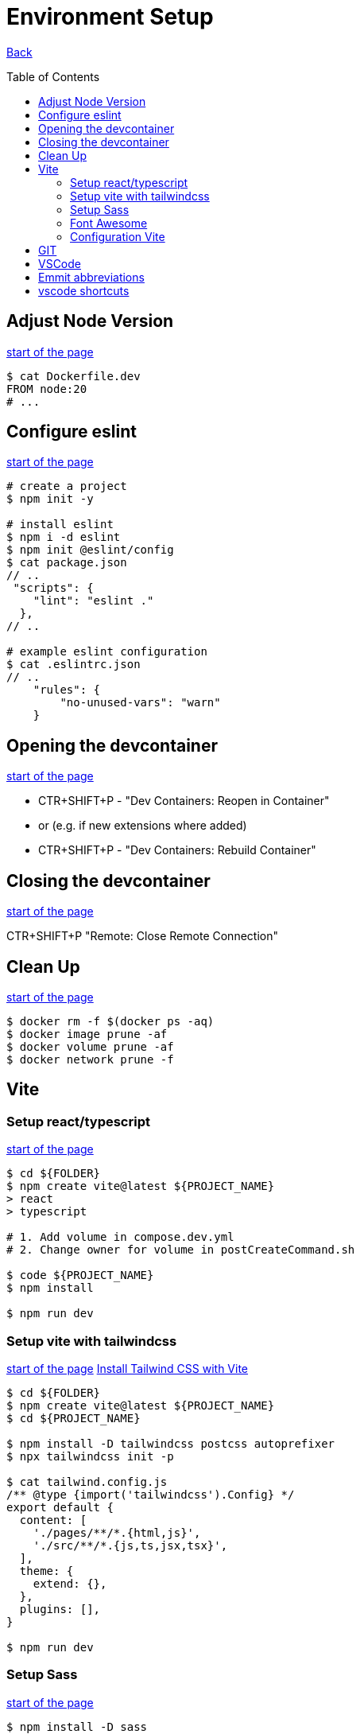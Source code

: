 [[top]]
= Environment Setup
:toc: preamble

link:../README.adoc[Back]

== Adjust Node Version
<<top,start of the page>>

[source, bash]
----
$ cat Dockerfile.dev
FROM node:20
# ...
----

== Configure eslint
<<top,start of the page>>

[source, bash]
----
# create a project
$ npm init -y

# install eslint
$ npm i -d eslint
$ npm init @eslint/config
$ cat package.json
// ..
 "scripts": {
    "lint": "eslint ."
  },
// ..

# example eslint configuration
$ cat .eslintrc.json
// ..
    "rules": {
        "no-unused-vars": "warn"
    }

----

== Opening the devcontainer
<<top,start of the page>>

* CTR+SHIFT+P - "Dev Containers: Reopen in Container"
* or (e.g. if new extensions where added)
* CTR+SHIFT+P - "Dev Containers: Rebuild Container"

== Closing the devcontainer
<<top,start of the page>>

CTR+SHIFT+P "Remote: Close Remote Connection"

== Clean Up
<<top,start of the page>>

[source, bash]
----
$ docker rm -f $(docker ps -aq)
$ docker image prune -af
$ docker volume prune -af
$ docker network prune -f
----

== Vite

=== Setup react/typescript
<<top,start of the page>>

[source, bash]
----
$ cd ${FOLDER}
$ npm create vite@latest ${PROJECT_NAME} 
> react
> typescript

# 1. Add volume in compose.dev.yml
# 2. Change owner for volume in postCreateCommand.sh

$ code ${PROJECT_NAME}
$ npm install

$ npm run dev
----


=== Setup vite with tailwindcss
<<top,start of the page>>
link:https://tailwindcss.com/docs/guides/vite[Install Tailwind CSS with Vite]

[source, bash]
----
$ cd ${FOLDER}
$ npm create vite@latest ${PROJECT_NAME}
$ cd ${PROJECT_NAME}

$ npm install -D tailwindcss postcss autoprefixer
$ npx tailwindcss init -p

$ cat tailwind.config.js
/** @type {import('tailwindcss').Config} */
export default {
  content: [
    './pages/**/*.{html,js}',
    './src/**/*.{js,ts,jsx,tsx}',
  ],
  theme: {
    extend: {},
  },
  plugins: [],
}

$ npm run dev
----

=== Setup Sass
<<top,start of the page>>

[source, bash]
----
$ npm install -D sass

$ cat package.json
..
"scripts": {
    "sass:watch": "sass -w scss/:dist/css/ --no-source-map",
    "sass": "sass scss/:dist/css/ --no-source-map"
  },
..
----

=== Font Awesome 
<<top,start of the page>>

[source, bash]
----
$ npm install --save @fortawesome/fontawesome-svg-core
$ npm install --save @fortawesome/free-brands-svg-icons
$ npm install --save @fortawesome/react-fontawesome
----

.Beispiel
[source, tsx]
----
import React from 'react';
import { FontAwesomeIcon } from '@fortawesome/react-fontawesome';
import { faFacebook, faTwitter, faInstagram } from '@fortawesome/free-brands-svg-icons';

const SocialMediaIcons: React.FC = () => {
  return (
    <div>
      <FontAwesomeIcon icon={faFacebook} size="2x" />
      <FontAwesomeIcon icon={faTwitter} size="2x" />
      <FontAwesomeIcon icon={faInstagram} size="2x" />
    </div>
  );
};

export default SocialMediaIcons;

----

=== Configuration Vite
<<top,start of the page>>

[source, javascript]
----
$ cat vite.config.js
import { defineConfig } from 'vite';
import react from '@vitejs/plugin-react';

// https://vitejs.dev/config/
export default defineConfig({
  plugins: [react()],
  base: './',
  server: {
    host: '127.0.0.1',
  },
});
----

== GIT
<<top,start of the page>>

[source, bash]
----
# delete branch locally
$ git branch -d ${BRANCH_NAME}

# delete branch remotely
$ git push origin --delete ${BRANCH_NAME}
----

== VSCode 

== Emmit abbreviations
<<top,start of the page>>

|===
|Abbreviation |Description

|h1 <ENTER>
|Insert a level 1 heading

|!
|Create a basic HTML5 structure

|lorem
|create dummy text

|lorem10
|create 10 words of dummy text

|li*5
|create 5 list items

|input:$TYPE
|create an input field with type $TYPE (e.g. text, email, number, date, radio, checkbox, submit)

|button:$TYPE
|create a button of $TYPE (e.g. submit, reset, button)

|div#$ID
|create a div with an id of $ID. Alternatively, you can write #$ID

| ul>li*3>a
| <ul><li><a href=""></a></li><li><a href=""></a></li><li><a href=""></a></li></ul>

| ul>li*3>a[href="#"]>{Item $}
| <ul><li><a href="#">Item 1</a></li><li><a href="#">Item 2</a></li><li><a href="#">Item 3</a></li></ul>

| ul>li{item $}*4
| <ul><li>item 1</li><li>item 2</li><li>item 3</li><li>item 4</li></ul>

|===

== vscode shortcuts
<<top,start of the page>>

|===
|Shortcut |Description

|ALT+L ALT+O
|Open current file with live server

|Ctr+K Ctr+C
|Comment/Uncomment line

|Ctr+ENTER
|Insert a new line below (without moving the cursor). Remove copilot shortcuts!!

|Ctr+Shift+D
|Duplicate line

|Ctr+D
|Select next occurrence of the current selection


|===

